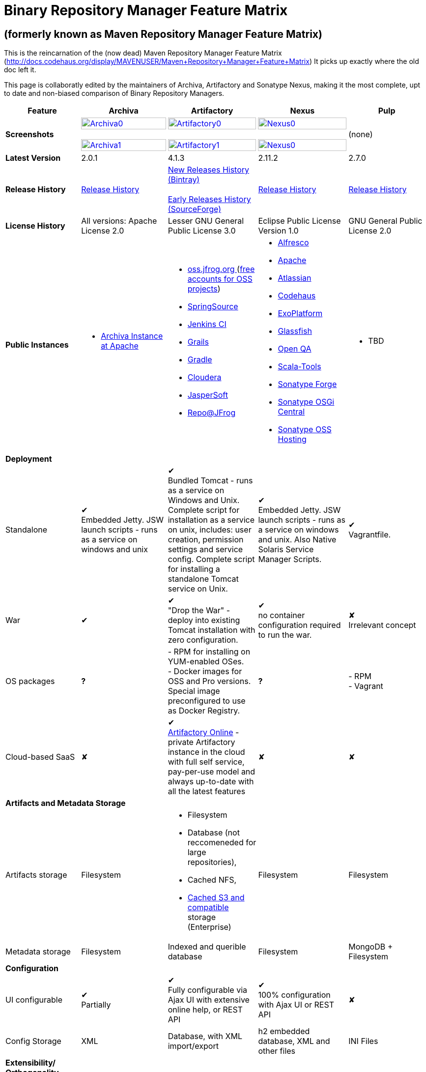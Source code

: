 =  Binary Repository Manager Feature Matrix

== (formerly known as Maven Repository Manager Feature Matrix)
This is the reincarnation of the (now dead) Maven Repository Manager Feature Matrix (http://docs.codehaus.org/display/MAVENUSER/Maven+Repository+Manager+Feature+Matrix) It picks up exactly where the old doc left it.

This page is collaboratly edited by the maintainers of Archiva, Artifactory and Sonatype Nexus, making it the most complete, upt to date and non-biased comparison of Binary Repository Managers.

[frame="all", cols="3,5,5,5,5", options="header"]
|===
|Feature |Archiva |Artifactory |Nexus |Pulp

|*Screenshots*
|image:archiva0.png[Archiva0, width="100%", link="https://github.com/binary-repositories-comparison/binary-repositories-comparison.github.io/blob/master/images/archiva0.png?raw=true"] +
 +
image:archiva1.png[Archiva1, width="100%", link="https://github.com/binary-repositories-comparison/binary-repositories-comparison.github.io/blob/master/images/artifactory1.png?raw=true"]

|image:artifactory0.png[Artifactory0, width="100%", link="https://github.com/binary-repositories-comparison/binary-repositories-comparison.github.io/blob/master/images/artifactory0.png?raw=true"] +
 +
image:artifactory1.png[Artifactory1, width="100%", link="https://github.com/binary-repositories-comparison/binary-repositories-comparison.github.io/blob/master/images/artifactory1.png?raw=true"]

|image:nexus0.png[Nexus0, width="100%", link="https://github.com/binary-repositories-comparison/binary-repositories-comparison.github.io/blob/master/images/nexus0.png?raw=true"] +
 +
image:nexus1.png[Nexus0, width="100%", link="https://github.com/binary-repositories-comparison/binary-repositories-comparison.github.io/blob/master/images/nexus1.png?raw=true"]
|(none)

|*Latest Version*
|2.0.1
|4.1.3
|2.11.2
|2.7.0

|*Release History*
|http://archiva.apache.org/docs/current/release-notes.html[Release History]
|https://bintray.com/jfrog/artifactory/artifactory/view[New Releases History (Bintray)] +
 +
http://sourceforge.net/project/showfiles.php?group_id=175347&package_id=201243[Early Releases History (SourceForge)]
|http://links.sonatype.com/products/nexus/pro/release-notes[Release History]
|https://github.com/pulp/pulp/releases[Release History]

|*License History*
|All versions: Apache License 2.0
|Lesser GNU General Public License 3.0
|Eclipse Public License Version 1.0
|GNU General Public License 2.0

|*Public Instances*
a| - https://archiva-repository.apache.org/archiva/index.html?request_lang=en[Archiva Instance at Apache]

a|
 - https://oss.jfrog.org/webapp/home.html[oss.jfrog.org ] (https://www.jfrog.com/confluence/pages/viewpage.action?pageId=26083425[free accounts for OSS projects]) +
  - http://repo.springsource.org/[SpringSource] +
  - http://repo.jenkins-ci.org/[Jenkins CI] +
  - http://repo.grails.org/[Grails] +
  - http://gradle.artifactoryonline.com/[Gradle] +
  - http://repository.cloudera.com/cloudera/webapp/home.html[Cloudera] +
  - http://jaspersoft.artifactoryonline.com/jaspersoft/[JasperSoft] +
  - http://repo.jfrog.org/artifactory/webapp/home.html[Repo@JFrog]

 a| - http://maven.alfresco.com/nexus[Alfresco] +
  - http://repository.apache.org/[Apache] +
  - http://maven.atlassian.com/[Atlassian] +
  - http://nexus.codehaus.org/[Codehaus] +
  - http://repository.exoplatform.org/[ExoPlatform] +
  - http://maven.glassfish.org/[Glassfish] +
  - http://nexus.openqa.org/index.html[Open QA] +
  - http://nexus.scala-tools.org/index.html[Scala-Tools] +
  - http://repository.sonatype.org/[Sonatype Forge] +
  - http://osgi.sonatype.org/[Sonatype OSGi Central] +
  - http://oss.sonatype.org/[Sonatype OSS Hosting]

 a| - TBD
 
   5+|*Deployment*


   |Standalone

   |&#10004; +
   Embedded Jetty. JSW launch scripts - runs as a service on windows and unix

   |&#10004; +
   Bundled Tomcat - runs as a service on Windows and Unix. Complete script for installation as a service on unix, includes: user creation, permission settings and service config.
Complete script for installing a standalone Tomcat service on Unix.

   |&#10004; +
   Embedded Jetty. JSW launch scripts - runs as a service on windows and unix. Also Native Solaris Service Manager Scripts.

   |&#10004; +
   Vagrantfile. 

   |War

   |&#10004;

   |&#10004; +
   "Drop the War" - deploy into existing Tomcat installation with zero configuration.

   |&#10004; +
   no container configuration required to run the war.
   
   |&#10008; +
   Irrelevant concept

|OS packages

|*?*

| - RPM for installing on YUM-enabled OSes. +
- Docker images for OSS and Pro versions. Special image preconfigured to use as Docker Registry.

|*?*

| - RPM +
- Vagrant

|Cloud-based SaaS

|&#10008;

|&#10004; +
http://www.jfrog.com/home/v_artifactorycloud_overview[Artifactory Online] - private Artifactory instance in the cloud with full self service, pay-per-use model and always up-to-date with all the latest features

|&#10008;

|&#10008;

5+|*Artifacts and Metadata Storage*

|Artifacts storage

|Filesystem

a| - Filesystem +
 - Database (not reccomeneded for large repositories), +
 - Cached NFS, +
 - https://www.jfrog.com/confluence/display/RTF/S3+Object+Storage[Cached S3 and compatible] storage (Enterprise)

|Filesystem

|Filesystem

|Metadata storage

|Filesystem

|Indexed and querible database

|Filesystem

|MongoDB + Filesystem

5+|*Configuration*


|UI configurable

|&#10004; +
Partially

|&#10004; +
Fully configurable via Ajax UI with extensive online help, or REST API

|&#10004; +
100% configuration with Ajax UI or REST API

|&#10008;

|Config Storage

|XML
|Database, with XML import/export
|h2 embedded database, XML and other files
|INI Files

5+|*Extensibility/ +
Orthogonality*


|IOC
|Spring
|Sprint
|Google Guice
|&#10008;

|REST API

|&#10004; +
Partially (with 1.4-M1)

|&#10004; +
Extensive coverage. Document-first design (not UI coupled, so changes in UI do not break existing REST clients). Uses Jersey. Can be used via strongly-typed Java API. Supports WADL.

|&#10004; +
Uses Restlet.org servlet. UI communicates with server via REST to ensure 100% api support

|&#10004; +
Comprehensive REST API, QPID Event based communication

|Deploy plug-ins without recompilation

|&#10004;

|&#10004; +
Extensible with custom Groovy plugins - schedule tasks, deploy artifacts, change resolution rules and download content, tend to any storage events etc.
Plugin source files are redeployed on the fly during development and can be edited and debugged in your favorite IDE.

|&#10004; +
Fully extensible across the core components, REST API and UI. See the book and this post for more info.

|&#10004;

5+|*Proxying and Cache*


|Hosted Repositories
|&#10004;
|&#10004;
|&#10004;
|&#10004;

|Proxy Repositories
|&#10004;
|&#10004;
|&#10004;
|&#10008;

|Aggregate Repositories into single logical repo
|&#10004;
|&#10004;
|&#10004;
|&#10008; / Repofunnel?

|Nest and reuse Repository Groups
|*?*
|&#10004;
|&#10004;
|&#10008;

|Groups can contain other groups
|*?*
|&#10004;
|&#10004;
|&#10008;

|Inclusion/exclusion rules per remote proxy
|&#10004;
|&#10004;
|&#10004;
|&#10008;

5+a|[cols="5,3,3,3,3", width="100%"]
!==============================================
5+!*Checksum checking*
!fix bad checksums!&#10004;!&#10004;!&#10004;!&#10008;
!block bad checksums!&#10004;!&#10004;!&#10004;!&#10008;
!ignore bad checksums!&#10004;!&#10004;!&#10004;!&#10008;
!repair hosted checksums!&#10004;!&#10004;!&#10004;!&#10008;
!calculate missing checksums!&#10004;!&#10004;!&#10004;!&#10008;
!validate client-side checksums!*?*!&#10004;!&#10004;!&#10008;
!on deploy!&#10008;!&#10004;!&#10008;!&#10008;
!==============================================


  |Maven Metadata.xml repair

  |&#10004;

  |&#10004; +
  Not required. Artifactory's Maven metadata.xml is server calculated and is inherently up-to-date.

  |&#10004;
  |&#10008;

|Auto-cleanup of repositories declared in POMs
|&#10008;
|&#10004;
|&#10008;
|&#10008;

|On the fly conversion of M1 to M2

|&#10004; +
with custom mappings for ambiguous paths
|&#10004;
|&#10004;
|&#10008;

|On the fly conversion of M2 to M1
|&#10004;
|&#10004;
|&#10004;
|&#10008;

|Eager parallel download of related artifacts
|&#10008;
|&#10004; +
Can download jars in parallel as soon as poms are requested, and sources in parallel when jars are requested.
|&#10008;
|&#10008;

|Shared Remote Repository Definitions
|&#10008;
|&#10004; +
Share remote repository definitions and import preconfigured definitions for most common remote repositories, save the configuration hassle.
|&#10008;
|&#10008;

|Eclipse Update Site Proxying
|&#10008;
|&#10004; +
Pro
|&#10004;
|&#10008;

|Eclipse OSGI / P2 Proxying
|&#10008;
|&#10004; +
Pro
|&#10004;
|&#10008;

|OBR (OSGI Bundle Repository)
|&#10008;
|&#10008;
|&#10004;
|&#10008;

|Maven Site Hosting
|&#10008;
|&#10004;
|&#10004;
|&#10008;

|Built in Remote Repository Browsing (html)
|&#10008;
|&#10004;
|&#10004;
|&#10008;

|Built in Remote Repository Browsing (s3)
|&#10008;
|&#10004;
|&#10004;
|&#10008;

5+|*Indexing/ +
Search*


|Index Format
|Lucene
|Database metadata indexing
|Lucene
|MongoDB

|Global Search by any query
|&#10008;
|&#10004; https://www.jfrog.com/confluence/display/RTF/Artifactory+Query+Language[Artifactory Query Language]
|&#10008;
|&#10008;

|Identify unknown artifact via checksum
|&#10004;
|&#10004;
|&#10004;
|&#10004;

|On the fly indexing
|&#10004;
|&#10004; +
Immediate and transactional
|&#10004;
|&#10004;

|Scheduled Indexing
|&#10004;
|&#10004; +
Not needed - indexes are always up-to-date
|&#10004; +
(Not needed in most cases, but manual reindex is available in case changes are made directly to storage external to the app)
|N/A

|Search in selected repositories
|&#10004;
|&#10004;
|&#10004;
|&#10004;

|Search for non-Maven artifacts
|*?*
|&#10004; +
Indexes any file in any format
|&#10008; +
Relies on maven-indexer which only indexes artifacts in Maven format
|&#10004;


|Search for artifacts on Central index
|&#10004; +
(1.4-M1)
|&#10004; +
Uses immediate search in JCenter (superset of Central)
|&#10004;
|&#10008;

|Search for artifacts in Bintray JCenter
|&#10008;
|&#10004;
|&#10008;
|&#10008;

|Index Publishing for External Consumption
|&#10004;
|&#10004;
|&#10004; +
Only version compliant with all IDEs
|N/A

|Group Index Publishing
|&#10004; +
(1.4-M2)
|&#10004;
|&#10004;
|N/A

|Download Index from Remote Repositories for Local searching and proxying to consumers
|&#10004; +
(1.4-M1)
|&#10004;
|&#10004; +
Known Indexes publishing compatible Index: Central, Apache, Java.Net, more here
|&#10008;

|Incremental Index Downloads
|&#10004; +
(1.4-M1)
|Remote repositories only
|&#10004;
|&#10008;

|Incremental Index Publishing
|&#10004; +
(1.4-M1)
|Remote repositories only
|&#10004;
|&#10008;

|Class search
|&#10004;
|&#10004; +
Includes search for any jar resource, and showing the actual class found
|&#10004;
|&#10008;

|GAVC search
|&#10004;
|&#10004;
|&#10004;
|&#10008;

|POM/XML search
|&#10008;
|&#10004; +
Includes XPath search of any XML metadata.
No need to customize anything for XML indexing
|&#10008;
|&#10008;

|Ivy modules search
|&#10008;
|&#10004;
|&#10008;
|&#10008;

|Properties search
|&#10008;
|&#10004; +
Search custom properties. Attach props to both files and folders via the UI (Pro) or via REST (OSS). No need for custom RDF uploads. Search results are can be manipulated as a bundle
|&#10004; +
Custom metadata may be attached via the UI, Rest or by uploading an RDF file as part of your build. The metadata is indexed and searchable for files in Maven layout. (Pro)
|N/A

|Group Index Publishing
|&#10004; +
(1.4-M2)
|*?*
|*?*
|N/A

5+|*Reports*


|Report for Problem Artifacts
|&#10004;
|By default blocks bad poms in runtime instead of polluting your repository and reporting after the fact (policy is configurable via UI)
|&#10004; +
RSS Feeds and UI viewer for bad checksums and artifacts with bad poms.
Bad poms are allowed through by default because many times Maven can still use them. We don't believe that simply inserting a repo manager should cause things to suddenly fail from Central. The repo man should for the most part be transparent by default
|N/A

|Repository Statistics
|&#10004; +
Per repository or as a comparison among multiple repositories
|&#10004; +
- Binaries Count +
- Binaries Size +
- Artifacts Size +
- Optimization +
- Items Count +
- Artifacts Count
|&#10008;
|N/A

|Artifact Statistics
|*?*
|&#10004; +
- Download count +
- Last downloaded and by whom +
- Deployed by +
- Age
|&#10004; +
- Last Modified +
- Deployed by +
- Age
|N/A

|RSS Feeds for New Artifacts
|&#10004; +
SS feeds available both for new artifacts in the repository and for newly deployed/discovered versions of a specific artifact
|&#10008;
|&#10004; +
Feeds for: +
- Newly Proxied Artifacts +
- Newly Deployed Artifacts +
- System Configuration Changes +
- Checksum errors +
- Authentication Events
|N/A

|Artifact Watching
|&#10008;
|&#10004; +
Supports watching any repository path for add/remove/update and receiving email notifications (Pro)
|&#10008;
|N/A

|Audit Logs
|&#10004; +
currently viewable from text file only
|&#10004; +
etailed audit logs for all actions and their sources in access.log
|&#10004;
|N/A

5+|*User Interface*


|UI Technology
|Ajax - Single Page Application - knockoutjs bootstrap
|Ajax - uses Apache Wicket
|ExtJs - Ajax
|&#10008;

|Repository Browsing
|html and webdav
|Ajax tree view, simple HTML view and WebDAV
|Ext Tree View, html, REST:xml, REST:json
|html and webdav

|Viewing of Artifact Information
|&#10004; +
POM information, dependencies, dependency tree and used by; artifact (including pom, sources, javadocs, etc.) can also be downloaded from artifact info page
|&#10004; +
POM view, size, deployed by, age, last downloaded and by whom, times downloaded, dependency info, permissions, metadata and properties, virtual repositories association, actions, builds + build information
|&#10004;
|&#10008;

|Delete Artifacts
|&#10004;
|&#10004;
|&#10004;
|&#10004;

|Move Artifacts
|&#10004; +
 (via REST Api only)
|&#10004; +
Move artifacts between repositories + dry-run to check for warnings + auto metadata recalculation. Also available via REST in Pro
|&#10008;
|&#10004;

|Copy Artifacts
|&#10004; +
(1.4-M1) via REST api only
|&#10004; +
Cheap-copy of artifacts between repositories + dry-run to check for warnings + auto metadata recalculation (no extra space used due to pointer-based storage). +
Copying is often the best approach for exposing the same artifact under different secure locations. Also available via REST in Pro
|&#10008;
|&#10004;

|Upload Artifacts
|&#10004; +
With our without pom (will generate one if needed)
|&#10004; +
- With our without pom (will generate one if needed) +
- Upload multiple artifacts in one go +
- Edit the pom before deployment +
- Deploy to arbitrary (non-maven) paths via the UI
|&#10004; +
With our without pom (will generate one if needed)
Upload multiple artifacts (classifiers) at once
|&#10004;

|Syntax Highlighting
|&#10008;
|&#10004; +
Syntax highlighting + copy to clipboard support for dozens of known file types directly form the repository (including zip/jar sources)
|&#10008;
|&#10008;

|Jar Browsing
|&#10004;
|&#10004; +
Supports viewing the content of jar files, including show source for class files
|&#10004; +
Via a plugin in Pro
|&#10008;

|Dynamic Resources
|&#10008;
|&#10004; +
Serve dynamic repository content based on textual filtering (Pro)
|&#10008;
|&#10008;

|Mount Repositories as WebDAV Shares
|*?* +
depoyment thru webdav
|&#10004; +
Artifact deployment, browsing, moving, copying and deleting over WebDAV mounts, using native file explorers
|&#10008;
|N/A

|Configure deployed plug-ins
|&#10004; +
proxy policies, artifact processors
|&#10004; +
Extension points to UI, request processing, scheduling, storage events etc
|&#10004; +
Plugins can contribute REST, UI and components
|&#10004;

|UI Branding
|&#10004;
|&#10004; +
Upload or link your logo image + preview, add custom footer text
|&#10004; +
Branding with Logo is available (Pro)
|&#10008;

5+|*Repository Support*

|Maven 2
|&#10004;
|&#10004;
|&#10004;
|&#10008;

|Maven 1
|&#10004;
|&#10004;
|&#10004;
|&#10008;

|Ivy
|&#10004; +
Only with Maven layout
|&#10004; +
Maven and non-maven layouts
|&#10004; +
Only with Maven layout
|&#10008;

|Gradle
|&#10004; +
Only with Maven layout
|&#10004; +
Maven and non-maven layouts
|&#10004; +
Only with Maven layout
|&#10008;

|NuGet
|&#10008;
|&#10004; +
(Pro)
|&#10004; +
(OSS) searching and custom metadata aren't supported
|&#10008;

|Yum
|&#10008;
|&#10004; +
(Pro)
|&#10004; +
(OSS)
|&#10004;

|P2
|&#10008;
|&#10004; +
(Pro) +
Reuses native remote repositories for effective caching and expiry management
|&#10004; +
(OSS) +
Uses a separate mirroring mechanism where underlying list of repositories isn't under user control
|&#10008;

|npm
|&#10008;
|&#10004; +
(Pro)
|&#10004; +
(OSS) browsing, searching and custom metadata aren't supported
|&#10004;

|RubyGems
|&#10008;
|&#10004; +
(Pro)
|&#10004; +
(OSS) browsing, searching and custom metadata aren't supported
|&#10008;

|Debian packages
|&#10008;
|&#10004; +
(Pro)
|&#10008;
|&#10008;

|Python Eggs
|&#10008;
|&#10004; +
(Pro)
|&#10008;
|&#10004;

|Docker
|&#10008;
|&#10004; +
(Pro)
|&#10008;
|&#10004;

|Vagrant (Atlas)
|&#10008;
|&#10004; +
(Pro)
|&#10008;
|&#10008;

|VCS as a Remote Repo
|&#10008;
|&#10004; +
(Pro) +
|&#10008;
|&#10008;

|Git LFS implementation
|&#10008;
|&#10004; +
(Pro) +
Allows storing artifacts in Artifactory and retrive them using Git client API +
|&#10008;
|&#10008;

|Custom Layouts
|&#10008;
|&#10004; +
Supports any custom layout with the ability to "understand" per layout what is a module. Defaults layouts can be extended in Pro
|&#10004; (since 3.1)
|&#10004;

|Repository Storage
|File System
|Database (configurable) or file system + full system import/export and automated backups
|File System - Uses Maven repo layout on disk meaning no import or export required to get access to your artifacts
|File System

|Repository Replication/Syncing
|&#10008;
|&#10004; +
 * Supports repository or folder-level replication via rsync-like REST API, including support for syncing deletes and controlling overwrites. Supports scheduled or event-driven push mode and pull mode (in Pro). +
 * Supports multi-site pull replication (collecting from multiple remotes) (in Pro) and multi-site push replication (event-driven or scheduled pushing of artifacts to multiple remotes) (in Enterprise) +
 * Supports additional features if the remote repository proxies Artifactory – syncronization of properties, statistics, delete notifications, etc.
|&#10004; +
Smart Proxy enables cache invalidation and pre-emptive fetching between Nexus instances (Pro)
|&#10004;

|Store same binary only once
|&#10008;
|&#10004; +
Artifacts with the same hash are stored a single time, no matter in how many repositories it appears in
|&#10008;
|N/A

|Highly Available Active-Active cluster
|&#10008;
|&#10004; +
(Pro) +
Enterprise-level HA cluster support for zero-downtime deployments and unlimited scalability.
|&#10008;
|N/A

|Deploy Artifacts via UI
|&#10004;
|&#10004; +
Includes snapshots and ability to auto-generate POMs and tweak POMs in the UI before deployment
|&#10004; +
can auto-generate poms.Accepts multiple files in one operation to accept classified/attached artifacts
|&#10008;

|Deploy Artifact Bundles (multiple artifacts in one go)
|in future plans
|&#10004;
|&#10004;
|N/A

|Import local repositories
|&#10004;
|&#10004;
|&#10004;
|&#10004;

|Import repositories and separate RELEASE and SNAPSHOT artifacts
|*?*
|&#10004;
|&#10004;
|&#10008;

|Centrally controlled snapshot policy
|*?*
|&#10004; +
Can choose between unique, non-unique (to save space and artifacts clutter) or respect deployer's settings
|&#10008; +
Respect deployer's settings (from the pom)
|&#10008;

5+|*Artifacts Metadata*

|Persistent metadata about artifacts
|&#10004; +
(1.4-M1)
|&#10004; +
Download stats (when by whom), original deployer, age
|&#10004;
|N/A

|User attached custom metadata
|&#10004;
|&#10004; +
On both files or folders - no need to customize anything
|&#10004;
|N/A

|Searchable custom metadata
|&#10008;
|&#10004; +
Including unique moving, copying & exporting of search results
|&#10004;
|N/A

|Strongly-typed user-defined Properties
|&#10008;
|&#10004; +
Tag files and folders with you user defined searchable properties via the UI. +
Prop-sets defined through UI as single/multi select or open, with the ability to assign default values, and associated with selected repos (Pro)
|&#10004; +
Custom metadata plugin
|N/A

|Attach metadata as part of deployment
|&#10008;
|&#10004; +
Attach metadata during Maven deployment or via simple REST - uploading external documents not required
|&#10004; +
Full RDF metadata support
|N/A

|Schema-less properties
|&#10008;
|&#10004; +
Any property of any type can be added on-the-fly without any pre-configuration
|&#10008;
|N/A

|Proxy remote metadata
|&#10008;
|&#10004; +
Metadata for remote artifacts on another Artifactory is synced and proxied
|&#10008;
|N/A

|User-defined metadata on non-maven layout artifacts
|&#10008;
|&#10004; +
Since Artifactory is not maven-layout centric, metadata can be attached and queried on artifact in any layout
|&#10008;
|N/A

5+|*Security*

|Framework
|Redback (database required)
|http://static.springframework.org/spring-security/site/index.html[Spring Security]
|http://incubator.apache.org/shiro/[Apache Shiro]
|N/A

|Role Based
|&#10004;
|&#10004;
|&#10004;
|&#10004;

|Default Roles
|*?*
|&#10004; +
Supports auto-join roles for newly created users, including ones from external realms
|&#10004; +
Users inherit default roles when they sign up
|&#10004;

|Permissions per repository
|&#10004;
|&#10004;
|&#10004;
|&#10004;

|Permissions per subset of repository or individual artifact
|in future plans
|&#10004;
|&#10004;
|&#10004;

|Administrators per subset of repository
|*?*
|&#10004;
|&#10004;
|&#10004;

|Allow external security
|&#10008;
|&#10004; +
via http://static.springframework.org/spring-security/site/index.html[Spring Security]
|&#10004; +
via Shiro realm
|&#10004;

|Allow external authentication
|&#10004;
|&#10004; +
via Spring security or via pluggable realms written in Groovy
|&#10004; +
via Shiro
|&#10004;

|Built-in enterprise user management features
|&#10004;
|&#10004; +
via intuitive Ajax console
|&#10004; +
via Shiro + ExtJs user console. Full role based with the ability to specify permissions based on the path of the artifact (group/artifact/version) using regex if desired
|&#10008;

|Support Prevention of Redeploy
|&#10004;
|&#10004;
|&#10004;
|&#10004;

|Control over who can populate caches
|*?*
|&#10004;
|&#10004; +
Fully featured procurement support included in the pro version. This allows absolute control over the artifacts allowed through based on the artifact and user
|&#10004;

|Support Protection of Sources / +
javadoc etc
|*?*
|&#10004; +
Using Ant-like simple to understand patterns + OOTB templates for common include/excludes. Supports inclusion and exclusion so no need to used negative patterns for protecting sources etc
|&#10004; +
Using the regex to control the paths, it is possible to secure separately any artifacts you want. Comes configured with targets to specify sources, which would allow you for example to have jars be downloaded anonymously but not the sources, even though they are sitting in the same repository
|N/A

|Out of the box LDAP support
|*?* +
partially for authz
|&#10004; +
Configurable via the web UI
|&#10004; +
Including role mappings, Active Directory support and more
|&#10004;

|Able to use LDAP groups (authorization from ldap)
|*?*
|&#10004; +
Including highly optimized caching and comprehensive UI integration in Pro
|&#10004; +
(Open Sourced in 1.5+)
|&#10004;

|Supports multiple realms in order (ie LDAP then fallback to internal)
|*?*
|&#10004; +
With control of whether to fallback to internal users or not. +
Including Kerberos and native NTLM in Pro
|&#10004; +
ordered control of cascading though configured realms -- as many as you have installed
|&#10004;

|Atlassian Crowd integration
|&#10008;
|&#10004; +
Delegate authentication requests to your Crowd server, get transparent SSO in a Crowd-enabled SSO environment, sync and manage permissions for Crowd groups in Pro
|&#10004; +
Security integration with Atlassian Crowd provided by Pro plugin
|&#10004;

|SAML integration
|&#10008;
|&#10004; +
SSO with any SAML IdP (Identity Provider). Artifactory can act as a SAML Service Provider
|&#10008;
|&#10004;

|Secured settings.xml passwords
|&#10008; +
functionality already available in Maven 2.1.0
|&#10004; +
Centrally-controlled encrypted password policy so admins do not have to rely on clients security policy. Auto-generated encrypted passwords can be used in your settings.xml or with non Maven REST clients, such as Ivy, Gradle etc. +
Overcomes Maven drawbacks (including Maven 2.1+) - Maven decrypts the password to clear-text on the client, and keeps a clear-text master password on the filesystem
|&#10004; +
Via the http://blog.sonatype.com/2012/08/securing-repository-credentials-with-nexus-pro-user-tokens[User Token] feature. The token is a random api key and is not reversible to your corporate password, even by Nexus administrators. This was co-developed with a stock market that needed higher security than was is available elsewhere
|N/A

|Configuration files protection
|&#10008;
|&#10004; +
Full encryption of passwords in configuration files
|&#10008;
|N/A

5+|*Client features*

|Client settings generation (settings.xml etc.)
|&#10008;
|&#10004; +
Out of the box generation of downloadable from the UI Maven's settings.xml, Ivy's settings.xml and Gradle's initial build script
|&#10004; +
with template management
|&#10008;

|Client settings provisioning
|&#10008;
|&#10004; +
"Set Me Up" screens with detailed instructions, copy-paste configuration snippets and downloadble configuration files for any repository type.
|&#10004; +
Maven settings can be templatized and provisioned using Nexus Maven plugin (Pro)
|&#10008;

|Dedicated client plugins
|&#10008;
|&#10004; +
All client plugins allow generation of build BOM on any CI server (inc. cloud-based and non-pluggable ones) or without using a CI server. Existing plugins: +
 +
- Artifactory Gradle Plugin (with custom DSL) +
- Artifactory Maven Plugin +
- Artifactory MsBuild Plugin (works with and without NuGet dependency management)
|&#10004; +
Nexus Maven Plugin
|N/A

|Dedicated CLI clients
|&#10008;
|&#10004; +
https://github.com/JFrogDev/artifactory-cli-go[Artifactory CLI client]
|&#10008;
|&#10004;

5+|*CI Integration*

|Multiple CI servers support
|&#10008;
|&#10004; +
Supports Jenkins/Hudson, TeamCity and Bamboo with full UI integration and any other CI server (inc. cloud-based and non-pluggable ones) by using Maven/Gradle plugins. +
Supports Microsoft Team Foundation Server (TFS) for working with .NET builds with and without NuGet
|&#10008;
|N/A

|Trace build environment
|&#10008;
|&#10004; +
Captures all build environment vars and system properties + CI-server specific vars (build, parent build, agent details etc.)
|&#10008;
|N/A

|Trace published build artifacts and dependencies
|&#10008;
|&#10004; +
Captures all published artifacts and effective build dependencies (after final version resolution) from all scopes (including plug-ins) + visual view of per-module artifacts & dependencies in Pro
|&#10008;
|N/A

|Bi-directional links from/to CI sevrer
|&#10008;
|&#10004; +
Can link from any build to its captured build info in Artifactory and from any artifact to the builds it is associated with in the CI server
|&#10008;
|N/A

|CI-Build Promotion
|&#10008;
|&#10004; +
Can promote CI builds to target repositories with selective scopes (e.g. promote all artifacts and all compile-time dependencies). Also via REST (Pro)
|&#10008;
|N/A

|Optimized Deployment
|&#10008;
|&#10004; +
Deploys all artifacts in one go only at the end of a successful build (Maven deploys partial modules for a broken multi-module build)
|&#10004; +
Custom deploy plugin works with Staging to stage locally and deploy/promote at the end of the build
|N/A

5+|*Database*

|Supported DBMS
a|- Apache Derby (default) +
- MySQL +
- PostgreSQL
a|- Bundled with Apache Derby +
- MySQL +
- PostgreSQL +
- Oracle +
- MS SQL Server
|Bundled with H2 and non-replaceable
|MongoDB

|Database available for querying
|&#10004; +
configurable by datasources. Lucene index and REST api provided for searching
|&#10004; +
Can be queried, but can also use REST API
|n/a - Lucene index and REST api provided for searching
|N/A

|Can run without database
|&#10004; +
Use by default an embedded Derby DB
|&#10004; +
Can use file-system storage. Database usage is recommended for fully transactional behavior of metadata not extractable from the artifact file itself
|&#10004; +
Uses H2 for metadata, not for artifacts
|&#10008;

|*Documentation*
a|- available docs: http://archiva.apache.org/[site], http://cwiki.apache.org/confluence/display/ARCHIVA/[wiki] +
- live instances: http://vmbuild.apache.org/vmbuild/[vmbuild], http://maven.atlassian.com/[Atlassian], http://archiva.exist.com/[Exist] (includes searchable Central repository)
a|-  available doc: http://www.jfrog.com/[site], http://www.jfrog.com/confluence/pages/viewpage.action?pageId=25067914[wiki], http://www.jfrog.com/confluence/display/RTF/Artifactory+User+Guide[User Guide] +
Live browsable and searchable http://repo.jfrog.org/artifactory/webapp/home.html[demo]
a|-  available docs: http://nexus.sonatype.org/[site], http://www.sonatype.com/book/reference/repository-manager.html[Online Book] and http://www.sonatype.com/book/pdf/maven-definitive-guide.pdf[Printed Book] +
- live http://repository.sonatype.org/[instance] that includes searchable Central repository +
- http://www.sonatype.com/nexus/compare-repos[feature matrix]
a|- http://www.pulpproject.org/docs[docs] +
- https://fedorahosted.org/pulp/[wiki]

5+|*Repository Purge*

|Snapshot Purge
|&#10004; +
configurable by: retention count, # of days old and if released snapshots are to be deleted
|&#10004; +
configurable by retention count
|&#10004; +
configurable by: retention count, # of days old and if released snapshots are to be deleted
|N/A

|Unused Proxy artifact purge
|&#10008;
|&#10004; +
Can evict unused artifacts from the proxy cache to conserve disk space
|&#10004; +
Can evict unused artifacts from the proxy cache to conserve disk space
|N/A

|Bulk Removal of Old Module Versions
|&#10008;
|&#10004; +
Select multiple artifacts across directories, by version and clean them all up in one go, or select any section of the repository tree to delete
|&#10004; +
You can select any section of the repository tree to delete, just like you would do on a file system
|N/A

|*Web Services*
|&#10004; +
XMLRPC support in 1.2 +
&#10004; +
(REST in 1.4-M1)
|&#10004; +
http://www.jfrog.com/confluence/display/RTF/Artifactory+REST+API[REST API]
|&#10004; +
- full support: The Ajax communicates with the server via REST so all operations are available for Web service integration
|N/A

|*Plugins Available*
|Pluggable repository consumers (ex. indexing consumer, repository purge consumer)
a|- http://www.jfrog.com/confluence/display/RTF/Build+Integration[Build Integration] -  Use the http://wiki.hudson-ci.org/display/HUDSON/Artifactory+Plugin[Hudson Artifactory Plugin], http://www.jfrog.com/confluence/display/RTF/TeamCity+Artifactory+Plug-in[TeamCity Plugin] or http://www.jfrog.com/confluence/display/RTF/Bamboo+Artifactory+Plug-in[Bamboo Plugin] to deploy builds to Artifactory from Hudson/TeamCity together with build-time information. View builds in Artifactory with information about the deployed artifacts and dependencies (all scopes) and runtime environment per build, and link back to the CI Server to obtain fully-reproducible builds (some functions only in Pro).
- http://www.jfrog.com/confluence/display/RTF/Artifactory+High+Availability[High Availability] (Enterprise) - Full active-active cluster with live fail-over.
- https://www.jfrog.com/confluence/display/RTF/S3+Object+Storage[S3 and Compatible Object Storage] (Enterprise) - Binary filestore can reside on the cloud providing unlimited scalability, security and disaster recovery capabilities. The solution uses read and write-behind caches for brining the performance to a filesystem level.
- http://www.jfrog.com/confluence/display/RTF/License+Control[License Control] (Pro) - Take full control over licenses used by third-party dependencies as part of your builds and/or any file. Receive immediate notifications about any libraries that violate your organization's license policy, so you can deal with licensing issues early on during development.
- The information about licenses may be harvested from pom and ivy descriptors or from http://www.jfrog.com/confluence/display/RTF/Black+Duck+Code+Center+Integration[Black Duck Code Center].
- http://www.jfrog.com/confluence/display/RTF/Repository+Replication[Replication] (Pro) - Eagerly synchronize you repository content and metadata +
- https://www.jfrog.com/confluence/display/RTF/Repository+Replication[Multi-push replication] (Enterprise) - simultaneously push-replicate from one source repository to multiple target repositories in Enterprise installations
- http://www.jfrog.com/home/v_artifactorypro_features#search[Smart Searches and Promotion] (Pro) to aggregate multiple search results and operate them in one go.
- http://www.jfrog.com/home/v_artifactorypro_features#properties[Properties] (Pro) - Define custom searchable property sets and apply them to artifacts and folders.
- http://www.jfrog.com/confluence/display/RTF/P2+Repositories[P2] (Pro) - Proxy and host all your Eclipse® plugins via an Artifactory P2 repository, allowing users to have a single-access-point for all Eclipse® updates.
- http://www.jfrog.com/confluence/display/RTF/YUM+Repositories[Yum] (Pro) - Host and proxy RPMs directly in Artifactory, acting as fully-featured YUM repository with auto-updating repo metadata.
- http://www.jfrog.com/confluence/display/RTF/NuGet+Repositories[Nuget] (Pro) - Host and proxy NuGet packages in Artifactory and pull libraries from Artifactory into your various Visual Studio .NET applications.
- http://www.jfrog.com/confluence/display/RTF/RubyGems+Repository[Ruby Gems] (Pro) - Host and proxy Ruby Gems in Artifactory with full gem bundler and rake support
- http://www.jfrog.com/confluence/display/RTF/Npm+Repositories[NPM] (Pro) - Host and proxy node.js npm packages in Artifactory with npm tools support
- http://www.jfrog.com/confluence/display/RTF/PyPI+Repositories[Python Eggs] (Pro) - Host and proxy Python Eggs in Artifactory with pypi support
- http://www.jfrog.com/confluence/display/RTF/Debian+Repositories[Debian] (Pro) - Distribute deb files directly from your Artifactory server, acting as fully-featured Debian repository with auto-updating repo metadata.
- http://www.jfrog.com/confluence/display/RTF/Docker+Repositories[Docker] (Pro) - Host and proxy Docker images. Distribute and share your images among teams across your organization, whether on-site or at remote locations with docker tool support, including secure pull and search. Proxy remote Docker registries, including DockerHub for locality and network independence. Use virtual repositories to simplify pull process.
- http://www.jfrog.com/confluence/display/RTF/Vagrant+Repositories[Vagrant] (Pro) - Host your Vagrant images in Artifactory with Atlas protocol support.
- https://www.jfrog.com/confluence/display/RTF/Bower+Repositories[Bower] (Pro) - Provision Bower packages directly from Artifactory to the Bower command line tool. Enjoy reliable and consistent access to remote Bower packages, and automatic calculation of metadata for Bower packages stored in our local repositories. Access multiple Bower registries through a single URL.
- https://www.jfrog.com/confluence/display/RTF/VCS+Repositories[VCS Repositories] (Pro) - Proxy a plain version control system as remote repository in Artifactory.
- http://www.jfrog.com/confluence/display/RTF/Git+LFS+Repositories[Git LFS] (Pro) - Host your artifacts in a true artifact repository and work with them as they were commited in Git repos. https://git-lfs.github.com/[More info on Git LFS].
- http://www.jfrog.com/confluence/display/RTF/Artifactory+REST+API[Advanced REST] (Pro) - Bundles a set of power REST commands, such as: Build Promotion, repository replication, aggregated folder tree file-listing, move/copy, sophisticated range searches, etc.
- http://www.jfrog.com/confluence/display/RTF/Filtered+Resources[Filtered Resources] - Server dynamic textual resources based on item properties and request context
- http://www.jfrog.com/home/v_artifactorypro_features#layouts[Custom (Non-Maven) Layouts] (Pro) - Define the layout by which modules are identified for automatic version management, cleanup and cross-repository layout conversion
- http://www.jfrog.com/confluence/display/RTF/LDAP+Groups[LDAP Groups] (Pro) leverage your existing organizational LDAP structure for managing group-based permissions with super-fast caching and flexible mapping strategies.
- http://www.jfrog.com/confluence/display/RTF/Atlassian+Crowd+Integration[Atlassian Crowd Integration] (Pro) - Delegate authentication requests to your Crowd server, get transparent SSO in a Crowd-enabled SSO environment, sync and manage permissions for Crowd groups.
- http://www.jfrog.com/home/v_artifactorypro_features#watches[Watches] (Pro) - Watch any repository path and receive focused email notifications.
- http://www.jfrog.com/home/v_artifactorypro_features#sso[Pluggable HTTP SSO] (Pro) - Reuse exiting SSO infrastructures, such as Apache mod_ntlm, mod_kerberos, etc.
- http://www.jfrog.com/home/v_artifactorypro_features#webstart[Web Start/Jar Signing] (Pro) to sign jars upon request and deploy, host and serve dynamic modular Web Start applications.
- Pluggable security realms
|http://books.sonatype.com/nexus-book/reference/community.html[Full list here]
|https://github.com/pulp[Full list here]

5+|*Commercial Support*

|Cost +
[small]#Each CI server agent and build tool considered a "user"#
|&#10008;
|&#10004; +
US$2,750 per server for unlimited users on unlimited hardware with https://www.jfrog.com/registration/quoteaddons.html[Artifactory Pro]
|&#10004; +
- US$1,200 for 10 users included with Nexus Pro +
 +
- US$6,000 for 50 users included with Nexus Pro +
 +
- US$10,200 for 100 users included with Nexus Pro +
 +
All with unlimited servers.
|&#10008;

|Trial period for commercial versions
|
|30 days. Extensions available on request
|14 days automatically. Extensions available on request
|

|Support terms and SLA
|&#10008;
|24/7 with 4 hours acknowledgement time
|24/7 available
|&#10008;

|&#10008;

|===
